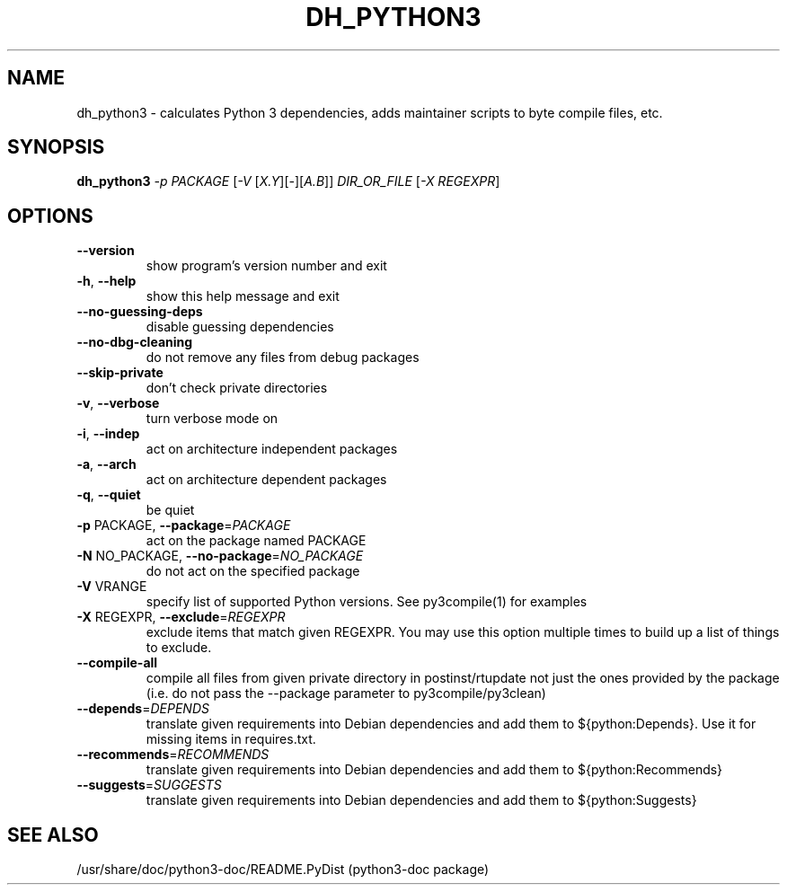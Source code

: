 .TH DH_PYTHON3 "1" "September 2010" "dh_python3 3.0~beta2" "User Commands"
.SH NAME
dh_python3 \- calculates Python 3 dependencies, adds maintainer scripts to byte compile files, etc.
.SH SYNOPSIS
.B dh_python3
\fI-p PACKAGE \fR[\fI-V \fR[\fIX.Y\fR][\fI-\fR][\fIA.B\fR]] \fIDIR_OR_FILE \fR[\fI-X REGEXPR\fR]
.SH OPTIONS
.TP
\fB\-\-version\fR
show program's version number and exit
.TP
\fB\-h\fR, \fB\-\-help\fR
show this help message and exit
.TP
\fB\-\-no\-guessing\-deps\fR
disable guessing dependencies
.TP
\fB\-\-no\-dbg\-cleaning\fR
do not remove any files from debug packages
.TP
\fB\-\-skip\-private\fR
don't check private directories
.TP
\fB\-v\fR, \fB\-\-verbose\fR
turn verbose mode on
.TP
\fB\-i\fR, \fB\-\-indep\fR
act on architecture independent packages
.TP
\fB\-a\fR, \fB\-\-arch\fR
act on architecture dependent packages
.TP
\fB\-q\fR, \fB\-\-quiet\fR
be quiet
.TP
\fB\-p\fR PACKAGE, \fB\-\-package\fR=\fIPACKAGE\fR
act on the package named PACKAGE
.TP
\fB\-N\fR NO_PACKAGE, \fB\-\-no\-package\fR=\fINO_PACKAGE\fR
do not act on the specified package
.TP
\fB\-V\fR VRANGE
specify list of supported Python versions. See
py3compile(1) for examples
.TP
\fB\-X\fR REGEXPR, \fB\-\-exclude\fR=\fIREGEXPR\fR
exclude items that match given REGEXPR. You may use
this option multiple times to build up a list of
things to exclude.
.TP
.B \-\-compile\-all
compile all files from given private directory in postinst/rtupdate
not just the ones provided by the package (i.e. do not pass the \-\-package
parameter to py3compile/py3clean)
.TP
\fB\-\-depends\fR=\fIDEPENDS\fR
translate given requirements into Debian dependencies
and add them to ${python:Depends}. Use it for missing
items in requires.txt.
.TP
\fB\-\-recommends\fR=\fIRECOMMENDS\fR
translate given requirements into Debian dependencies
and add them to ${python:Recommends}
.TP
\fB\-\-suggests\fR=\fISUGGESTS\fR
translate given requirements into Debian dependencies
and add them to ${python:Suggests}
.SH "SEE ALSO"
/usr/share/doc/python3-doc/README.PyDist (python3-doc package)
